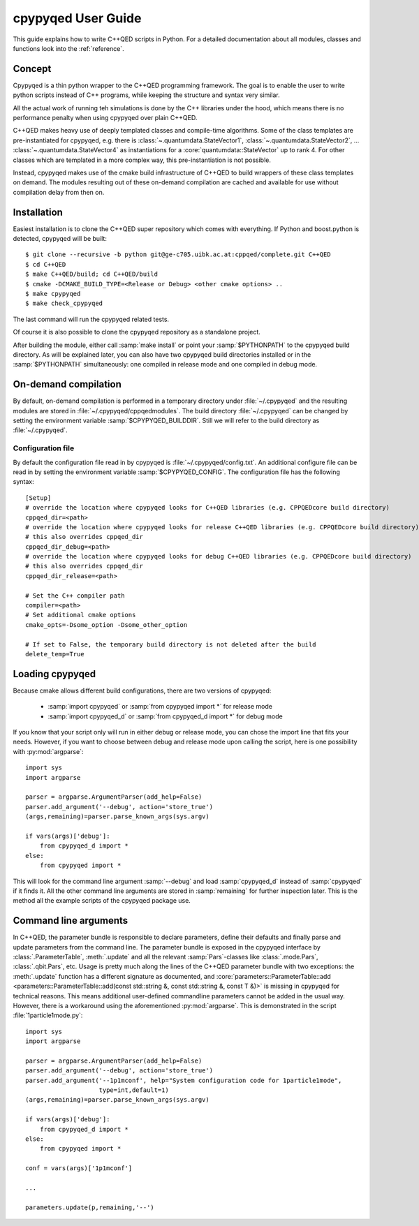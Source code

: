 .. _userguide:

===================
cpypyqed User Guide
===================

This guide explains how to write C++QED scripts in Python. For a detailed
documentation about all modules, classes and functions look into the
:ref:`reference`.

Concept
=======

Cpypyqed is a thin python wrapper to the C++QED programming framework. The goal is to enable the user
to write python scripts instead of C++ programs, while keeping the structure and syntax very similar.

All the actual work of running teh simulations is done by the C++ libraries under the hood, which means
there is no performance penalty when using cpypyqed over plain C++QED.

C++QED makes heavy use of deeply templated classes and compile-time algorithms. Some of the class templates
are pre-instantiated for cpypyqed, e.g. there is :class:`~.quantumdata.StateVector1`,
:class:`~.quantumdata.StateVector2`, ... :class:`~.quantumdata.StateVector4` as instantiations for
a :core:`quantumdata::StateVector` up to rank 4. For other classes which are templated in a more complex
way, this pre-instantiation is not possible.

Instead, cpypyqed makes use of the cmake build infrastructure of C++QED to build wrappers of these class templates
on demand. The modules resulting out of these on-demand compilation are cached and available for use without
compilation delay from then on.

Installation
============

Easiest installation is to clone the C++QED super repository which comes with everything.
If Python and boost.python is detected, cpypyqed will be built::

  $ git clone --recursive -b python git@ge-c705.uibk.ac.at:cppqed/complete.git C++QED
  $ cd C++QED
  $ make C++QED/build; cd C++QED/build
  $ cmake -DCMAKE_BUILD_TYPE=<Release or Debug> <other cmake options> ..
  $ make cpypyqed
  $ make check_cpypyqed

The last command will run the cpypyqed related tests.

Of course it is also possible to clone the cpypyqed repository as a standalone project.

After building the module, either call :samp:`make install` or point your :samp:`$PYTHONPATH` to the
cpypyqed build directory. As will be explained later, you can also have two cpypyqed build directories installed
or in the :samp:`$PYTHONPATH` simultaneously: one compiled in release mode and one compiled in debug mode.

On-demand compilation
=====================

By default, on-demand compilation is performed in a temporary directory under :file:`~/.cpypyqed` and the
resulting modules are stored in :file:`~/.cpypyqed/cppqedmodules`. The build directory :file:`~/.cpypyqed` can be
changed by setting the environment variable :samp:`$CPYPYQED_BUILDDIR`. Still we will refer to the build directory
as :file:`~/.cpypyqed`.

Configuration file
------------------

By default the configuration file read in by cpypyqed is :file:`~/.cpypyqed/config.txt`. An additional configure
file can be read in by setting the environment variable :samp:`$CPYPYQED_CONFIG`. The configuration file
has the following syntax::

  [Setup]
  # override the location where cpypyqed looks for C++QED libraries (e.g. CPPQEDcore build directory)
  cppqed_dir=<path>
  # override the location where cpypyqed looks for release C++QED libraries (e.g. CPPQEDcore build directory)
  # this also overrides cppqed_dir
  cppqed_dir_debug=<path>
  # override the location where cpypyqed looks for debug C++QED libraries (e.g. CPPQEDcore build directory)
  # this also overrides cppqed_dir
  cppqed_dir_release=<path>

  # Set the C++ compiler path
  compiler=<path>
  # Set additional cmake options
  cmake_opts=-Dsome_option -Dsome_other_option

  # If set to False, the temporary build directory is not deleted after the build
  delete_temp=True

Loading cpypyqed
==================

Because cmake allows different build configurations, there are two versions of cpypyqed:

  * :samp:`import cpypyqed` or :samp:`from cpypyqed import *` for release mode
  * :samp:`import cpypyqed_d` or :samp:`from cpypyqed_d import *` for debug mode

If you know that your script only will run in either debug or release mode, you can chose the import
line that fits your needs. However, if you want to choose between debug and release mode upon calling the script,
here is one possibility with :py:mod:`argparse`::

  import sys
  import argparse

  parser = argparse.ArgumentParser(add_help=False)
  parser.add_argument('--debug', action='store_true')
  (args,remaining)=parser.parse_known_args(sys.argv)

  if vars(args)['debug']:
      from cpypyqed_d import *
  else:
      from cpypyqed import *

This will look for the command line argument :samp:`--debug` and load :samp:`cpypyqed_d` instead of :samp:`cpypyqed`
if it finds it. All the other command line arguments are stored in :samp:`remaining` for further inspection later.
This is the method all the example scripts of the cpypyqed package use.

Command line arguments
======================

In C++QED, the parameter bundle is responsible to declare parameters, define their defaults
and finally parse and update parameters from the command line. The parameter bundle is exposed in the cpypyqed interface by
:class:`.ParameterTable`, :meth:`.update` and all the relevant :samp:`Pars`-classes like :class:`.mode.Pars`,
:class:`.qbit.Pars`, etc. Usage is pretty much along the lines of the C++QED parameter bundle with two exceptions:
the :meth:`.update` function has a different signature as documented, and
:core:`parameters::ParameterTable::add <parameters::ParameterTable::add(const std::string &, const std::string &, const T &)>`
is missing in cpypyqed for technical reasons. This means additional user-defined commandline parameters cannot be added
in the usual way. However, there is a workaround using the aforementioned :py:mod:`argparse`. This is demonstrated
in the script :file:`1particle1mode.py`::

  import sys
  import argparse

  parser = argparse.ArgumentParser(add_help=False)
  parser.add_argument('--debug', action='store_true')
  parser.add_argument('--1p1mconf', help="System configuration code for 1particle1mode",
                      type=int,default=1)
  (args,remaining)=parser.parse_known_args(sys.argv)

  if vars(args)['debug']:
      from cpypyqed_d import *
  else:
      from cpypyqed import *

  conf = vars(args)['1p1mconf']

  ...

  parameters.update(p,remaining,'--')
